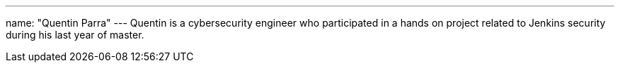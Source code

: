 ---
name: "Quentin Parra"
---
Quentin is a cybersecurity engineer who participated in a hands on project related to Jenkins security during his last year of master.
